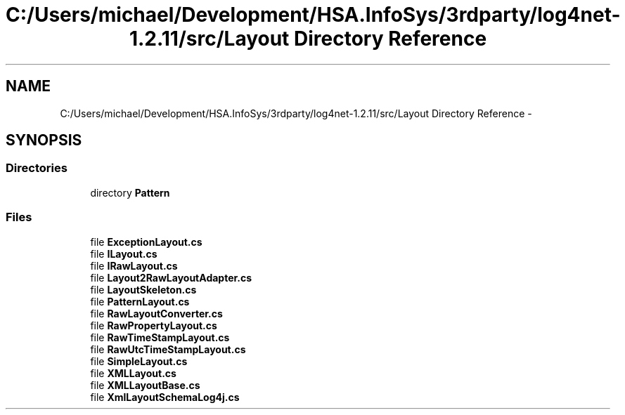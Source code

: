 .TH "C:/Users/michael/Development/HSA.InfoSys/3rdparty/log4net-1.2.11/src/Layout Directory Reference" 3 "Fri Jul 5 2013" "Version 1.0" "HSA.InfoSys" \" -*- nroff -*-
.ad l
.nh
.SH NAME
C:/Users/michael/Development/HSA.InfoSys/3rdparty/log4net-1.2.11/src/Layout Directory Reference \- 
.SH SYNOPSIS
.br
.PP
.SS "Directories"

.in +1c
.ti -1c
.RI "directory \fBPattern\fP"
.br
.in -1c
.SS "Files"

.in +1c
.ti -1c
.RI "file \fBExceptionLayout\&.cs\fP"
.br
.ti -1c
.RI "file \fBILayout\&.cs\fP"
.br
.ti -1c
.RI "file \fBIRawLayout\&.cs\fP"
.br
.ti -1c
.RI "file \fBLayout2RawLayoutAdapter\&.cs\fP"
.br
.ti -1c
.RI "file \fBLayoutSkeleton\&.cs\fP"
.br
.ti -1c
.RI "file \fBPatternLayout\&.cs\fP"
.br
.ti -1c
.RI "file \fBRawLayoutConverter\&.cs\fP"
.br
.ti -1c
.RI "file \fBRawPropertyLayout\&.cs\fP"
.br
.ti -1c
.RI "file \fBRawTimeStampLayout\&.cs\fP"
.br
.ti -1c
.RI "file \fBRawUtcTimeStampLayout\&.cs\fP"
.br
.ti -1c
.RI "file \fBSimpleLayout\&.cs\fP"
.br
.ti -1c
.RI "file \fBXMLLayout\&.cs\fP"
.br
.ti -1c
.RI "file \fBXMLLayoutBase\&.cs\fP"
.br
.ti -1c
.RI "file \fBXmlLayoutSchemaLog4j\&.cs\fP"
.br
.in -1c
